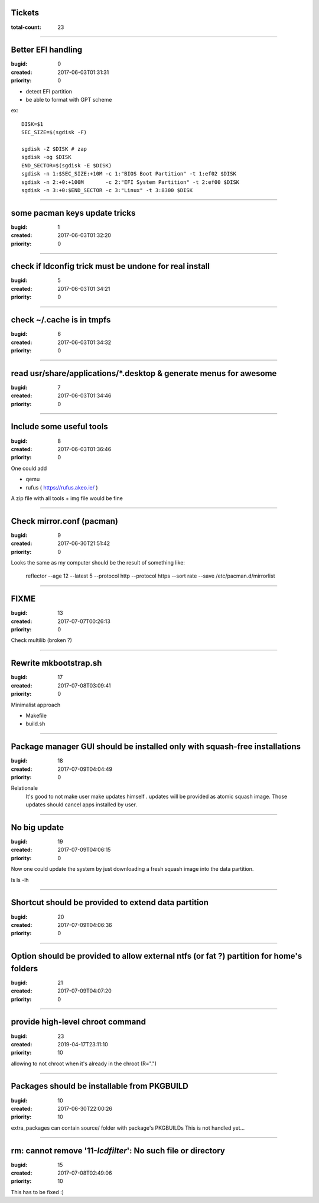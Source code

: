 Tickets
=======

:total-count: 23

--------------------------------------------------------------------------------

Better EFI handling
===================

:bugid: 0
:created: 2017-06-03T01:31:31
:priority: 0

- detect EFI partition
- be able to format with GPT scheme

ex::

    DISK=$1
    SEC_SIZE=$(sgdisk -F)

    sgdisk -Z $DISK # zap
    sgdisk -og $DISK
    END_SECTOR=$(sgdisk -E $DISK)
    sgdisk -n 1:$SEC_SIZE:+10M -c 1:"BIOS Boot Partition" -t 1:ef02 $DISK
    sgdisk -n 2:+0:+100M       -c 2:"EFI System Partition" -t 2:ef00 $DISK
    sgdisk -n 3:+0:$END_SECTOR -c 3:"Linux" -t 3:8300 $DISK

--------------------------------------------------------------------------------

some pacman keys update tricks
==============================

:bugid: 1
:created: 2017-06-03T01:32:20
:priority: 0

--------------------------------------------------------------------------------

check if ldconfig trick must be undone for real install
=======================================================

:bugid: 5
:created: 2017-06-03T01:34:21
:priority: 0

--------------------------------------------------------------------------------

check ~/.cache  is in tmpfs
===========================

:bugid: 6
:created: 2017-06-03T01:34:32
:priority: 0

--------------------------------------------------------------------------------

read usr/share/applications/\*.desktop & generate menus for awesome
===================================================================

:bugid: 7
:created: 2017-06-03T01:34:46
:priority: 0

--------------------------------------------------------------------------------

Include some useful tools
=========================

:bugid: 8
:created: 2017-06-03T01:36:46
:priority: 0

One could add

- qemu
- rufus ( https://rufus.akeo.ie/ )

A zip file with all tools + img file would be fine

--------------------------------------------------------------------------------

Check mirror.conf (pacman)
==========================

:bugid: 9
:created: 2017-06-30T21:51:42
:priority: 0

Looks the same as my computer
should be the result of something like:

   reflector --age 12 --latest 5 --protocol http --protocol https --sort rate --save /etc/pacman.d/mirrorlist

--------------------------------------------------------------------------------

FIXME
=====

:bugid: 13
:created: 2017-07-07T00:26:13
:priority: 0

Check multilib (broken ?)

--------------------------------------------------------------------------------

Rewrite mkbootstrap.sh
======================

:bugid: 17
:created: 2017-07-08T03:09:41
:priority: 0

Minimalist approach

- Makefile
- build.sh

--------------------------------------------------------------------------------

Package manager GUI should be installed only with squash-free installations
===========================================================================

:bugid: 18
:created: 2017-07-09T04:04:49
:priority: 0

Relationale
    It's good to not make user make updates himself
    . updates will be provided as atomic squash image.
    Those updates should cancel apps installed by user.

--------------------------------------------------------------------------------

No big update
=============

:bugid: 19
:created: 2017-07-09T04:06:15
:priority: 0

Now one could update the system by just downloading a fresh squash image into the data partition.

ls
ls -lh

--------------------------------------------------------------------------------

Shortcut should be provided to extend data partition
====================================================

:bugid: 20
:created: 2017-07-09T04:06:36
:priority: 0

--------------------------------------------------------------------------------

Option should be provided to allow external ntfs (or fat ?) partition for home's folders
========================================================================================

:bugid: 21
:created: 2017-07-09T04:07:20
:priority: 0

--------------------------------------------------------------------------------

provide high-level chroot command
=================================

:bugid: 23
:created: 2019-04-17T23:11:10
:priority: 10

allowing to not chroot when it's already in the chroot (R=".")

--------------------------------------------------------------------------------

Packages should be installable from PKGBUILD
============================================

:bugid: 10
:created: 2017-06-30T22:00:26
:priority: 10

extra_packages can contain source/ folder with package's PKGBUILDs
This is not handled yet...

--------------------------------------------------------------------------------

rm: cannot remove '11-*lcdfilter*': No such file or directory
=============================================================

:bugid: 15
:created: 2017-07-08T02:49:06
:priority: 10


This has to be fixed :)
